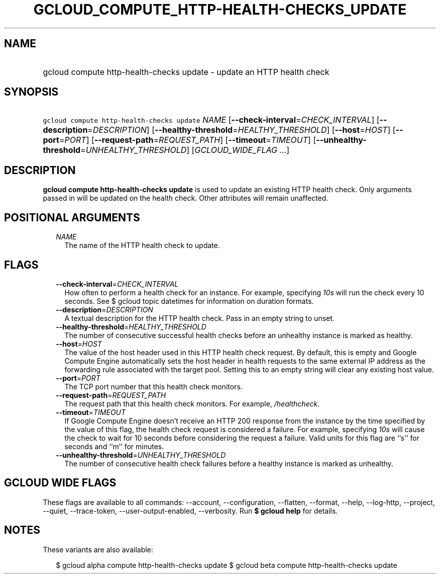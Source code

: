
.TH "GCLOUD_COMPUTE_HTTP\-HEALTH\-CHECKS_UPDATE" 1



.SH "NAME"
.HP
gcloud compute http\-health\-checks update \- update an HTTP health check



.SH "SYNOPSIS"
.HP
\f5gcloud compute http\-health\-checks update\fR \fINAME\fR [\fB\-\-check\-interval\fR=\fICHECK_INTERVAL\fR] [\fB\-\-description\fR=\fIDESCRIPTION\fR] [\fB\-\-healthy\-threshold\fR=\fIHEALTHY_THRESHOLD\fR] [\fB\-\-host\fR=\fIHOST\fR] [\fB\-\-port\fR=\fIPORT\fR] [\fB\-\-request\-path\fR=\fIREQUEST_PATH\fR] [\fB\-\-timeout\fR=\fITIMEOUT\fR] [\fB\-\-unhealthy\-threshold\fR=\fIUNHEALTHY_THRESHOLD\fR] [\fIGCLOUD_WIDE_FLAG\ ...\fR]



.SH "DESCRIPTION"

\fBgcloud compute http\-health\-checks update\fR is used to update an existing
HTTP health check. Only arguments passed in will be updated on the health check.
Other attributes will remain unaffected.



.SH "POSITIONAL ARGUMENTS"

.RS 2m
.TP 2m
\fINAME\fR
The name of the HTTP health check to update.


.RE
.sp

.SH "FLAGS"

.RS 2m
.TP 2m
\fB\-\-check\-interval\fR=\fICHECK_INTERVAL\fR
How often to perform a health check for an instance. For example, specifying
\f5\fI10s\fR\fR will run the check every 10 seconds. See $ gcloud topic
datetimes for information on duration formats.

.TP 2m
\fB\-\-description\fR=\fIDESCRIPTION\fR
A textual description for the HTTP health check. Pass in an empty string to
unset.

.TP 2m
\fB\-\-healthy\-threshold\fR=\fIHEALTHY_THRESHOLD\fR
The number of consecutive successful health checks before an unhealthy instance
is marked as healthy.

.TP 2m
\fB\-\-host\fR=\fIHOST\fR
The value of the host header used in this HTTP health check request. By default,
this is empty and Google Compute Engine automatically sets the host header in
health requests to the same external IP address as the forwarding rule
associated with the target pool. Setting this to an empty string will clear any
existing host value.

.TP 2m
\fB\-\-port\fR=\fIPORT\fR
The TCP port number that this health check monitors.

.TP 2m
\fB\-\-request\-path\fR=\fIREQUEST_PATH\fR
The request path that this health check monitors. For example,
\f5\fI/healthcheck\fR\fR.

.TP 2m
\fB\-\-timeout\fR=\fITIMEOUT\fR
If Google Compute Engine doesn't receive an HTTP 200 response from the instance
by the time specified by the value of this flag, the health check request is
considered a failure. For example, specifying \f5\fI10s\fR\fR will cause the
check to wait for 10 seconds before considering the request a failure. Valid
units for this flag are ``s'' for seconds and ``m'' for minutes.

.TP 2m
\fB\-\-unhealthy\-threshold\fR=\fIUNHEALTHY_THRESHOLD\fR
The number of consecutive health check failures before a healthy instance is
marked as unhealthy.


.RE
.sp

.SH "GCLOUD WIDE FLAGS"

These flags are available to all commands: \-\-account, \-\-configuration,
\-\-flatten, \-\-format, \-\-help, \-\-log\-http, \-\-project, \-\-quiet,
\-\-trace\-token, \-\-user\-output\-enabled, \-\-verbosity. Run \fB$ gcloud
help\fR for details.



.SH "NOTES"

These variants are also available:

.RS 2m
$ gcloud alpha compute http\-health\-checks update
$ gcloud beta compute http\-health\-checks update
.RE

